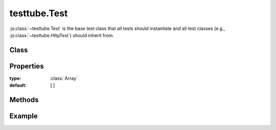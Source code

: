 .. class:: testtube.Test
    :heading:

==============
testtube.Test
==============

:js:class:`~testtube.Test` is the base test class that all tests should
instantiate and all test classes (e.g., :js:class:`~testtube.HttpTest`) should
inherit from.

Class
-----

.. class:: testtube.Test


Properties
----------

.. class:: testtube.Test
    :noindex:
    :hidden:
    
    .. attribute:: testtube.Test.tests

    :type: :class:`Array`
    :default: ``[]`` 


Methods
-------

.. class:: testtube.Test
    :noindex:
    :hidden:


Example
-------

.. .. literalinclude:: <path>
..     :language: js
..     :linenos:



